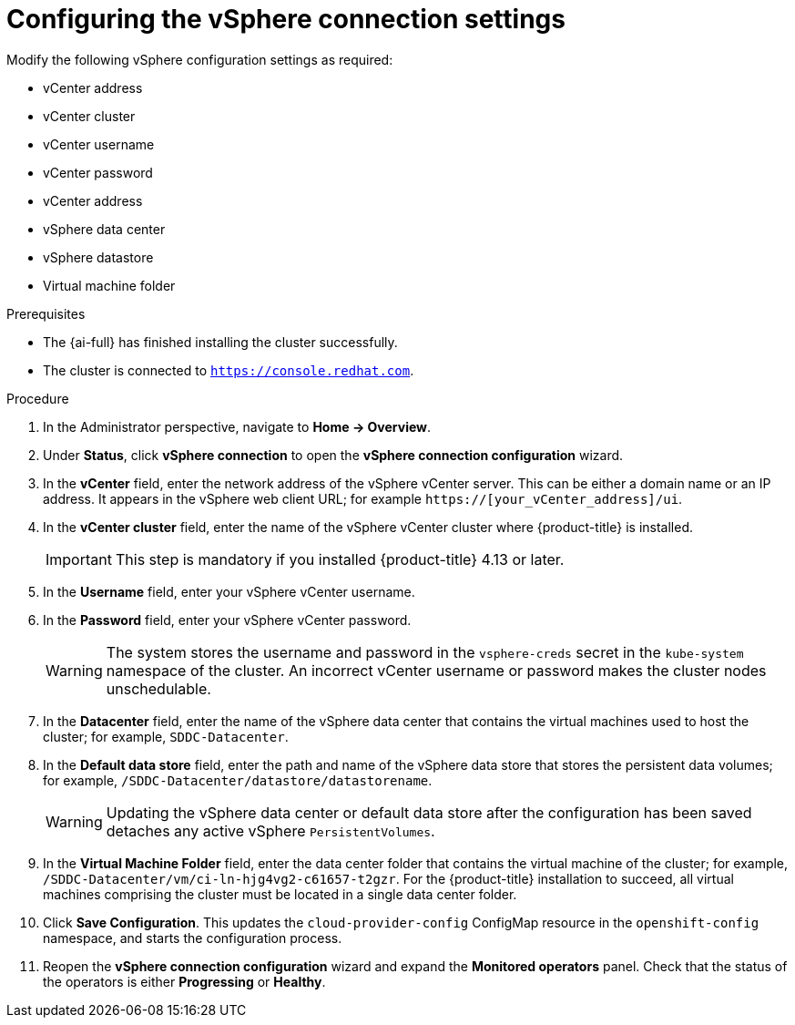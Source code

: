 // Module included in the following assemblies:
//
// * installing/installing_vsphere/installing-vsphere-post-installation-configuration.adoc

:_mod-docs-content-type: PROCEDURE
[id="configuring-vSphere-connection-settings_{context}"]
= Configuring the vSphere connection settings

[role="_abstract"]
Modify the following vSphere configuration settings as required:

* vCenter address
* vCenter cluster
* vCenter username
* vCenter password
* vCenter address
* vSphere data center
* vSphere datastore
* Virtual machine folder

.Prerequisites
* The {ai-full} has finished installing the cluster successfully.
* The cluster is connected to `https://console.redhat.com`.

.Procedure
. In the Administrator perspective, navigate to *Home -> Overview*.
. Under *Status*, click *vSphere connection* to open the *vSphere connection configuration* wizard.
. In the *vCenter* field, enter the network address of the vSphere vCenter server. This can be either a domain name or an IP address. It appears in the vSphere web client URL; for example `https://[your_vCenter_address]/ui`.
. In the *vCenter cluster* field, enter the name of the vSphere vCenter cluster where {product-title} is installed.
+
[IMPORTANT]
====
This step is mandatory if you installed {product-title} 4.13 or later.
====

. In the *Username* field, enter your vSphere vCenter username.
. In the *Password* field, enter your vSphere vCenter password.
+
[WARNING]
====
The system stores the username and password in the `vsphere-creds` secret in the `kube-system` namespace of the cluster. An incorrect vCenter username or password makes the cluster nodes unschedulable.
====
+
. In the *Datacenter* field, enter the name of the vSphere data center that contains the virtual machines used to host the cluster; for example, `SDDC-Datacenter`.
. In the *Default data store* field, enter the path and name of the vSphere data store that stores the persistent data volumes; for example, `/SDDC-Datacenter/datastore/datastorename`.
+
[WARNING]
====
Updating the vSphere data center or default data store after the configuration has been saved detaches any active vSphere `PersistentVolumes`.
====
+
. In the *Virtual Machine Folder* field, enter the data center folder that contains the virtual machine of the cluster; for example, `/SDDC-Datacenter/vm/ci-ln-hjg4vg2-c61657-t2gzr`. For the {product-title} installation to succeed, all virtual machines comprising the cluster must be located in a single data center folder.
. Click *Save Configuration*. This updates the `cloud-provider-config` ConfigMap resource in the `openshift-config` namespace, and starts the configuration process.
. Reopen the *vSphere connection configuration* wizard and expand the *Monitored operators* panel. Check that the status of the operators is either *Progressing* or *Healthy*.
